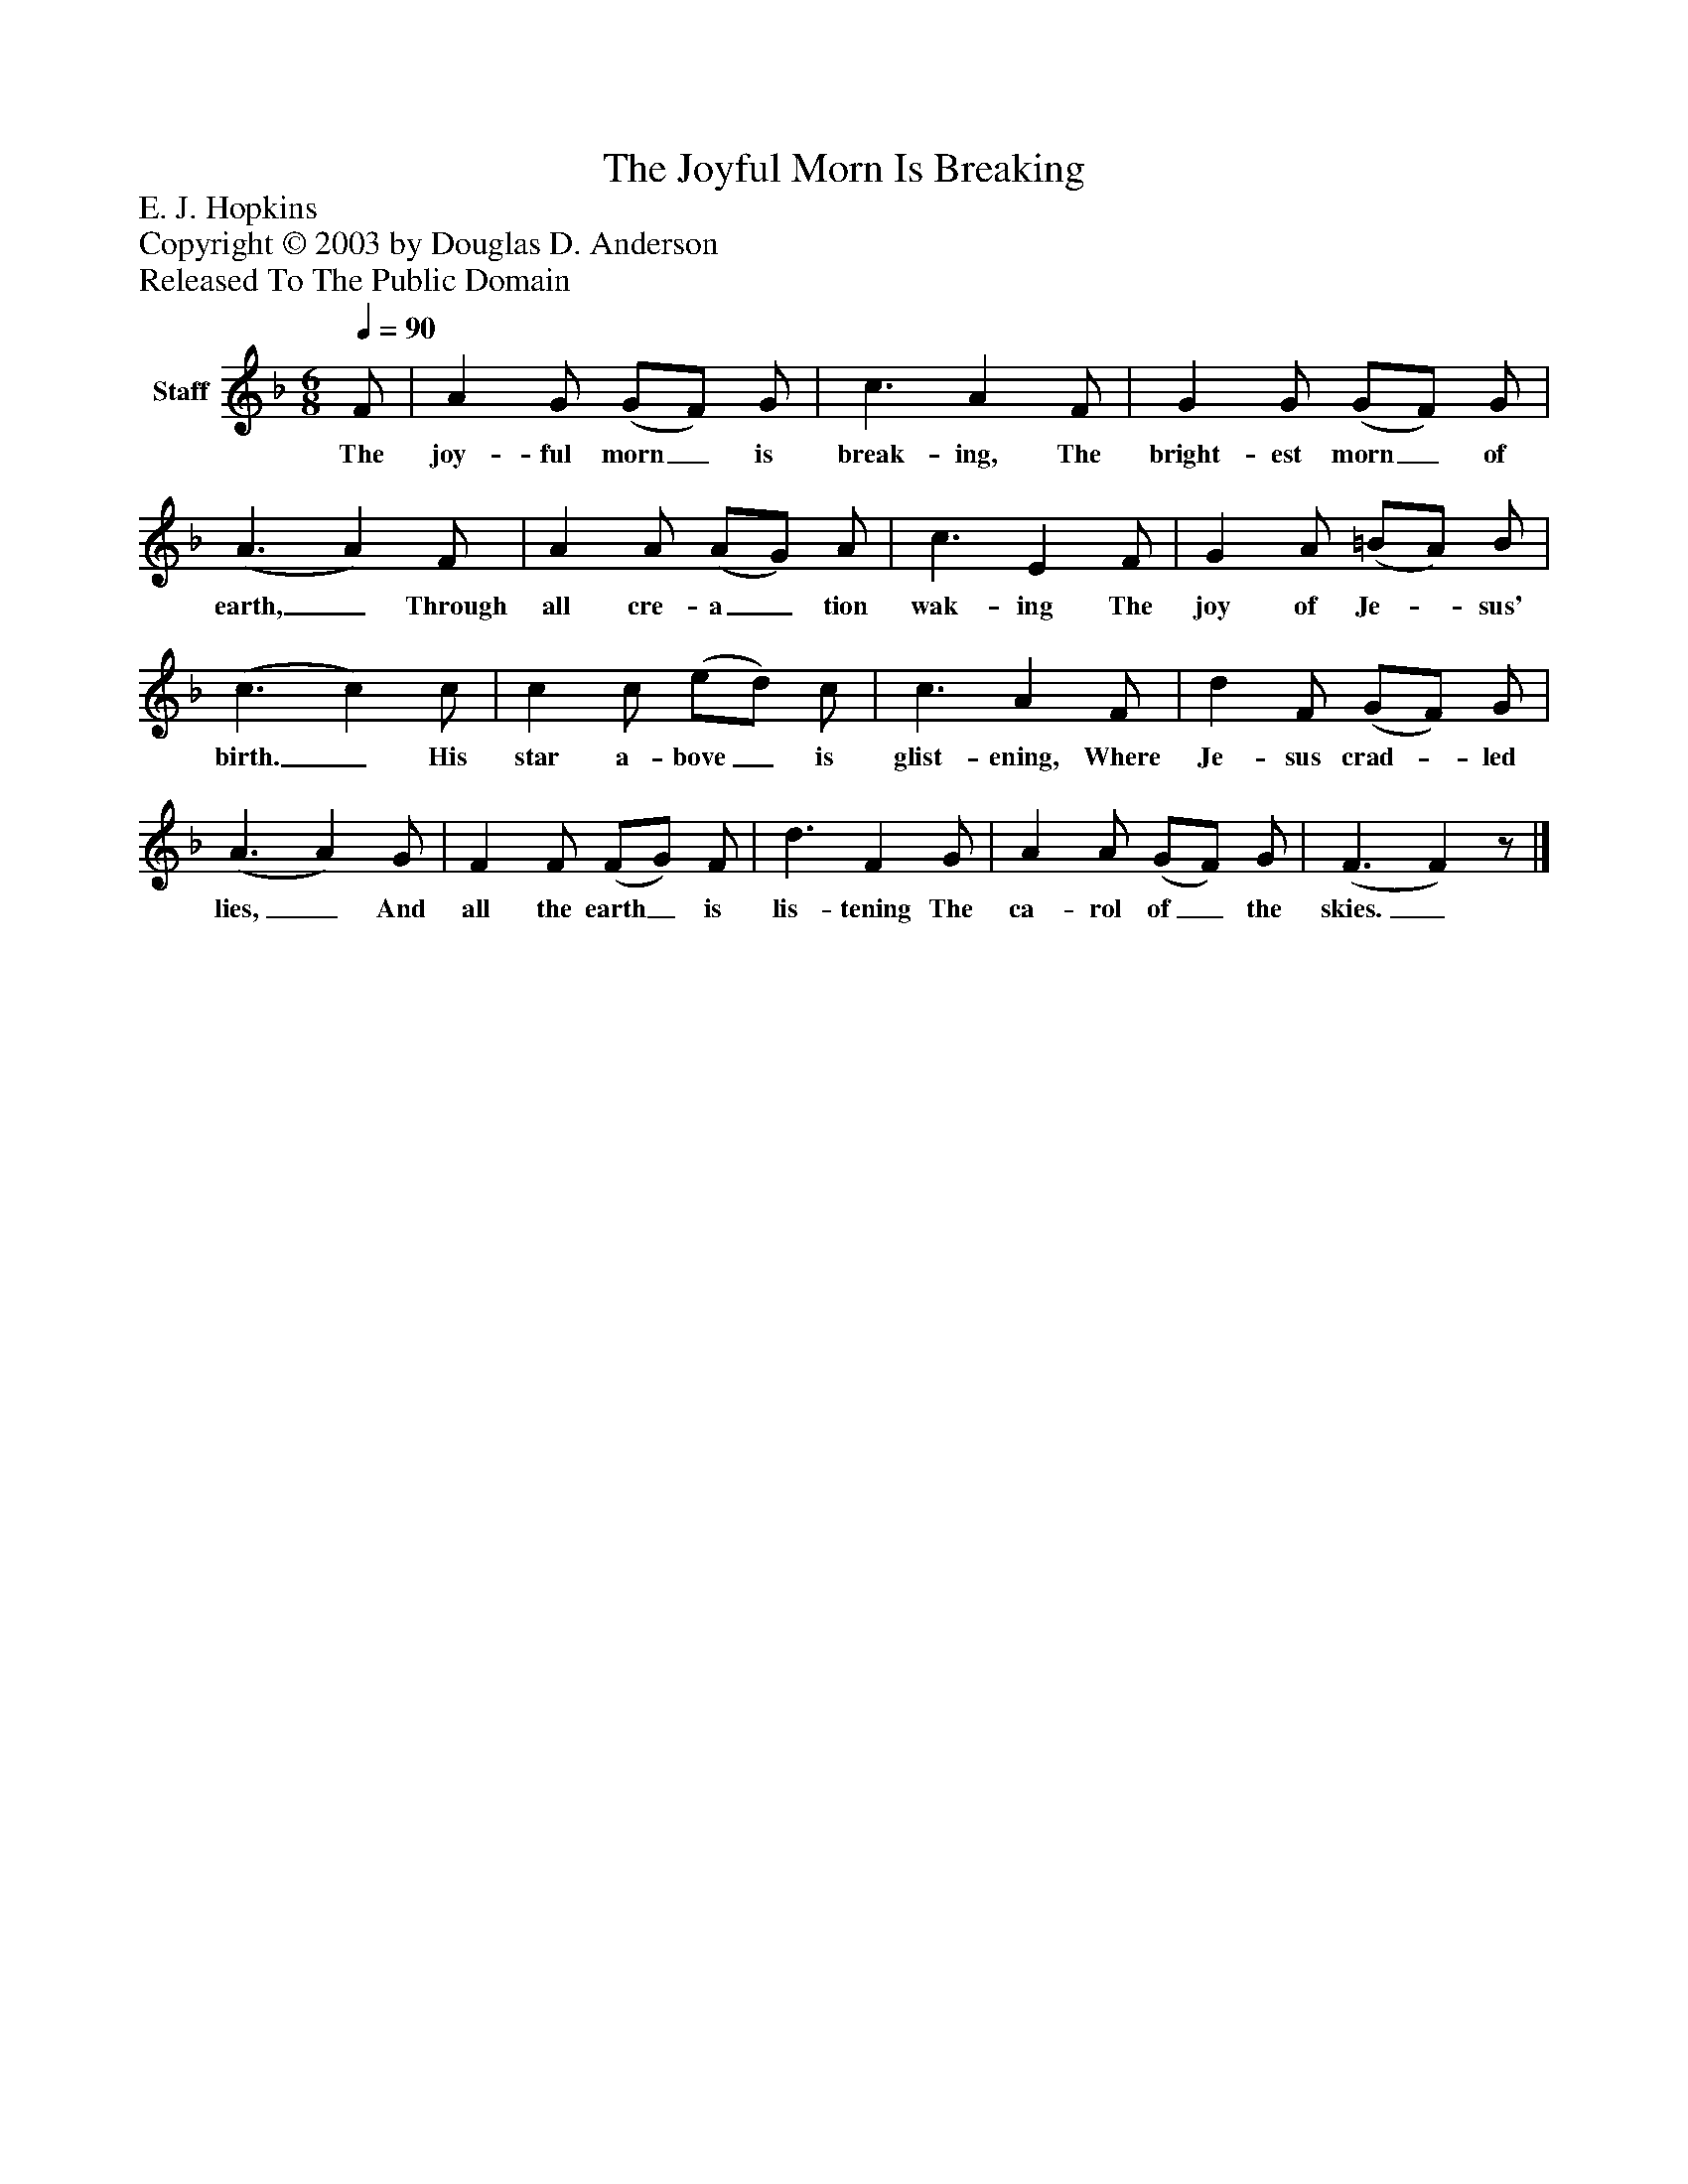 %%abc-creator mxml2abc 1.4
%%abc-version 2.0
%%continueall true
%%titletrim true
%%titleformat A-1 T C1, Z-1, S-1
X: 0
T: The Joyful Morn Is Breaking
Z: E. J. Hopkins
Z: Copyright © 2003 by Douglas D. Anderson
Z: Released To The Public Domain
L: 1/4
M: 6/8
Q: 1/4=90
V: P1 name="Staff"
%%MIDI program 1 19
K: F
[V: P1]  F/ | A G/ (G/F/) G/ | c3/ A F/ | G G/ (G/F/) G/ | (A3/ A) F/ | A A/ (A/G/) A/ | c3/ E F/ | G A/ (=B/A/) B/ | (c3/ c) c/ | c c/ (e/d/) c/ | c3/ A F/ | d F/ (G/F/) G/ | (A3/ A) G/ | F F/ (F/G/) F/ | d3/ F G/ | A A/ (G/F/) G/ | (F3/ F)z/|]
w: The joy- ful morn_ is break- ing, The bright- est morn_ of earth,_ Through all cre- a_ tion wak- ing The joy of Je-_ sus' birth._ His star a- bove_ is glist- ening, Where Je- sus crad-_ led lies,_ And all the earth_ is lis- tening The ca- rol of_ the skies._

